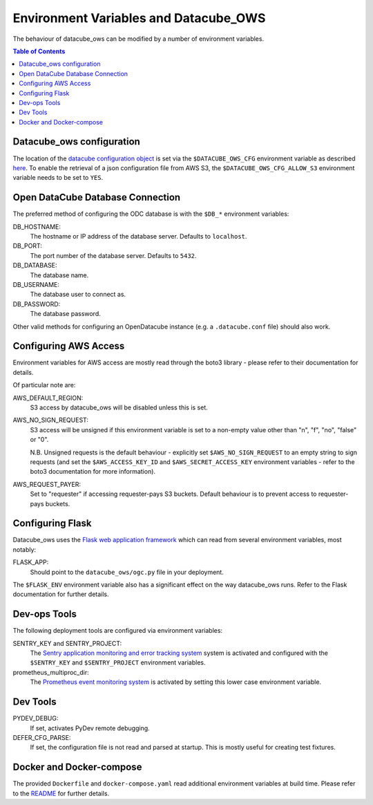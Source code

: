 Environment  Variables and Datacube_OWS
=======================================

The behaviour of datacube_ows can be modified by a number of environment
variables.

.. contents:: Table of Contents

Datacube_ows configuration
--------------------------

The location of the `datacube configuration object <configuration.rst>`_
is set via the ``$DATACUBE_OWS_CFG`` environment variable as described
`here <configuration.rst>`_. To enable the retrieval of a json configuration file from AWS S3,
the ``$DATACUBE_OWS_CFG_ALLOW_S3`` environment variable needs to be set to ``YES``.

Open DataCube Database Connection
---------------------------------

The preferred method of configuring the ODC database is with the ``$DB_*``
environment variables:

DB_HOSTNAME:
    The hostname or IP address of the database server. Defaults to ``localhost``.

DB_PORT:
    The port number of the database server. Defaults to ``5432``.

DB_DATABASE:
    The database name.

DB_USERNAME:
    The database user to connect as.

DB_PASSWORD:
    The database password.

Other valid methods for configuring an OpenDatacube instance (e.g. a ``.datacube.conf`` file)
should also work.

Configuring AWS Access
----------------------

Environment variables for AWS access are mostly read through the boto3 library - please
refer to their documentation for details.

Of particular note are:

AWS_DEFAULT_REGION:
    S3 access by datacube_ows will be disabled unless this is set.

AWS_NO_SIGN_REQUEST:
    S3 access will be unsigned if this environment variable is set
    to a non-empty value other than "n", "f", "no", "false" or "0".

    N.B. Unsigned requests is the default behaviour - explicitly
    set ``$AWS_NO_SIGN_REQUEST`` to an empty string to sign requests
    (and set the ``$AWS_ACCESS_KEY_ID`` and
    ``$AWS_SECRET_ACCESS_KEY`` environment variables - refer to
    the boto3 documentation for more information).

AWS_REQUEST_PAYER:
    Set to "requester" if accessing requester-pays S3 buckets.
    Default behaviour is to prevent access to requester-pays buckets.

Configuring Flask
-----------------

Datacube_ows uses the
`Flask web application framework <https://palletsprojects.com/p/flask>`_
which can read from several environment variables, most notably:

FLASK_APP:
      Should point to the ``datacube_ows/ogc.py`` file in your deployment.

The ``$FLASK_ENV`` environment variable also has a significant
effect on the way datacube_ows runs. Refer to the Flask documentation
for further details.

Dev-ops Tools
-------------

The following deployment tools are configured via environment variables:

SENTRY_KEY and SENTRY_PROJECT:
    The `Sentry application monitoring and error tracking system <https:/sentry.io>`_
    system is activated and configured with the ``$SENTRY_KEY`` and ``$SENTRY_PROJECT``
    environment variables.

prometheus_multiproc_dir:
    The `Prometheus event monitoring system <https://prometheus.io>`_ is activated by
    setting this lower case environment variable.

Dev Tools
---------

PYDEV_DEBUG:
    If set, activates PyDev remote debugging.

DEFER_CFG_PARSE:
    If set, the configuration file is not read and parsed at startup.  This
    is mostly useful for creating test fixtures.

Docker and Docker-compose
-------------------------

The provided ``Dockerfile`` and ``docker-compose.yaml`` read additional
environment variables at build time.  Please refer to the `README <https://datacube-ows.readthedocs.io/en/latest/readme.html>`_
for further details.
